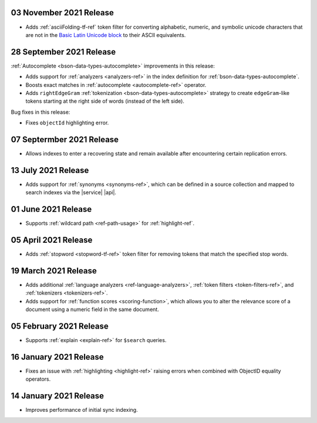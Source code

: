 .. _fts20211103:

03 November 2021 Release
~~~~~~~~~~~~~~~~~~~~~~~~

- Adds :ref:`asciiFolding-tf-ref` token filter for 
  converting alphabetic, numeric, and symbolic unicode characters that 
  are not in the `Basic Latin Unicode block 
  <https://en.wikipedia.org/wiki/Basic_Latin_(Unicode_block)>`__ to 
  their ASCII equivalents.

.. _fts20210928:

28 September 2021 Release
~~~~~~~~~~~~~~~~~~~~~~~~~

:ref:`Autocomplete <bson-data-types-autocomplete>` improvements in this 
release:

- Adds support for :ref:`analyzers <analyzers-ref>` in the index 
  definition for :ref:`bson-data-types-autocomplete`.
- Boosts exact matches in :ref:`autocomplete <autocomplete-ref>` 
  operator.
- Adds ``rightEdgeGram`` :ref:`tokenization 
  <bson-data-types-autocomplete>` strategy to create 
  ``edgeGram``-like tokens starting at the right side of words (instead 
  of the left side).

Bug fixes in this release:

- Fixes ``objectId`` highlighting error.

.. _fts20210907: 

07 Septermber 2021 Release
~~~~~~~~~~~~~~~~~~~~~~~~~~

- Allows indexes to enter a recovering state and remain available after encountering certain 
  replication errors.

.. _fts20210713: 

13 July 2021 Release
~~~~~~~~~~~~~~~~~~~~~

- Adds support for :ref:`synonyms <synonyms-ref>`, which can be defined 
  in a source collection and mapped to search indexes via the |service| 
  |api|.

.. _fts20210601: 

01 June 2021 Release
~~~~~~~~~~~~~~~~~~~~~

- Supports :ref:`wildcard path <ref-path-usage>` for 
  :ref:`highlight-ref`.

.. _fts20210405: 

05 April 2021 Release
~~~~~~~~~~~~~~~~~~~~~

- Adds :ref:`stopword <stopword-tf-ref>` token filter for removing 
  tokens that match the specified stop words. 

.. _fts20210319: 

19 March 2021 Release
~~~~~~~~~~~~~~~~~~~~~

- Adds additional :ref:`language analyzers <ref-language-analyzers>`, 
  :ref:`token filters <token-filters-ref>`, and :ref:`tokenizers 
  <tokenizers-ref>`.
- Adds support for :ref:`function scores <scoring-function>`, which 
  allows you to alter the relevance score of a document using a numeric 
  field in the same document.

.. _fts20210205:

05 February 2021 Release 
~~~~~~~~~~~~~~~~~~~~~~~~

- Supports :ref:`explain <explain-ref>` for ``$search`` queries. 

.. _fts20210116:

16 January 2021 Release
~~~~~~~~~~~~~~~~~~~~~~~

- Fixes an issue with :ref:`highlighting <highlight-ref>` raising errors
  when combined with ObjectID equality operators.

.. _fts20210114:

14 January 2021 Release
~~~~~~~~~~~~~~~~~~~~~~~

- Improves performance of initial sync indexing.
